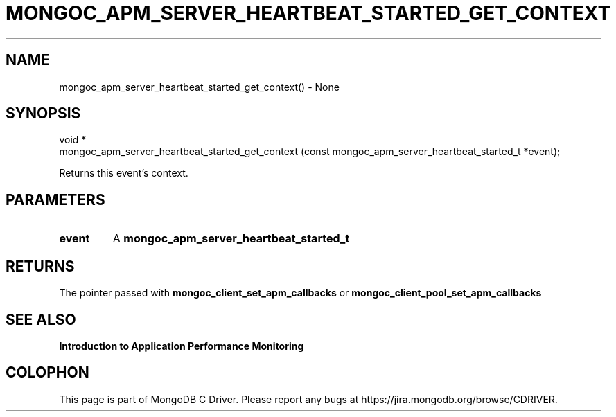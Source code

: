.\" This manpage is Copyright (C) 2016 MongoDB, Inc.
.\" 
.\" Permission is granted to copy, distribute and/or modify this document
.\" under the terms of the GNU Free Documentation License, Version 1.3
.\" or any later version published by the Free Software Foundation;
.\" with no Invariant Sections, no Front-Cover Texts, and no Back-Cover Texts.
.\" A copy of the license is included in the section entitled "GNU
.\" Free Documentation License".
.\" 
.TH "MONGOC_APM_SERVER_HEARTBEAT_STARTED_GET_CONTEXT" "3" "2016\(hy11\(hy07" "MongoDB C Driver"
.SH NAME
mongoc_apm_server_heartbeat_started_get_context() \- None
.SH "SYNOPSIS"

.nf
.nf
void *
mongoc_apm_server_heartbeat_started_get_context (const mongoc_apm_server_heartbeat_started_t *event);
.fi
.fi

Returns this event's context.

.SH "PARAMETERS"

.TP
.B
event
A
.B mongoc_apm_server_heartbeat_started_t
.
.LP

.SH "RETURNS"

The pointer passed with
.B mongoc_client_set_apm_callbacks
or
.B mongoc_client_pool_set_apm_callbacks
.

.SH "SEE ALSO"

.B Introduction to Application Performance Monitoring


.B
.SH COLOPHON
This page is part of MongoDB C Driver.
Please report any bugs at https://jira.mongodb.org/browse/CDRIVER.